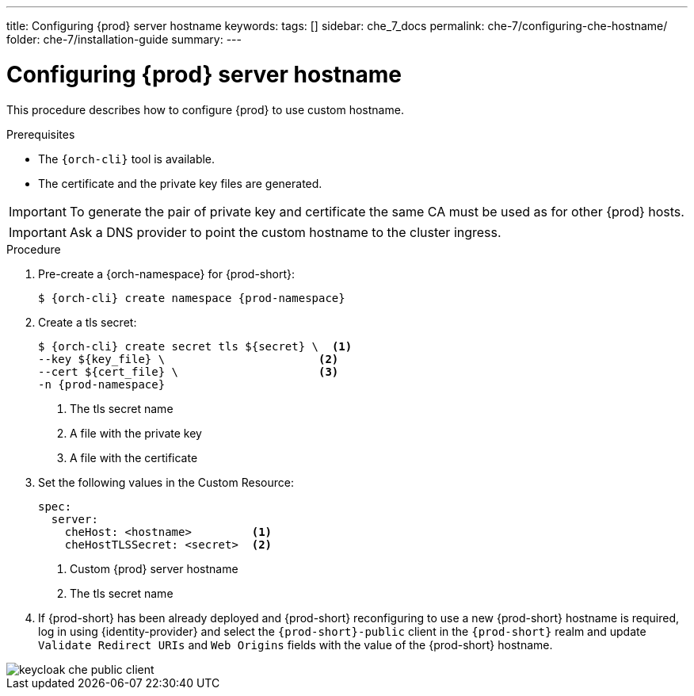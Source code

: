 ---
title: Configuring {prod} server hostname
keywords:
tags: []
sidebar: che_7_docs
permalink: che-7/configuring-che-hostname/
folder: che-7/installation-guide
summary:
---

[id="customize-chehost_{context}"]
= Configuring {prod} server hostname

This procedure describes how to configure {prod} to use custom hostname.

.Prerequisites

* The `{orch-cli}` tool is available.
* The certificate and the private key files are generated.

IMPORTANT: To generate the pair of private key and certificate the same CA must be used as for other {prod} hosts.

IMPORTANT: Ask a DNS provider to point the custom hostname to the cluster ingress.

.Procedure

. Pre-create a {orch-namespace} for {prod-short}:
+
[subs="+quotes,attributes"]
----
$ {orch-cli} create namespace {prod-namespace}
----

. Create a tls secret:
+
[subs="+quotes,attributes"]
----
$ {orch-cli} create secret tls ${secret} \  <1>
--key ${key_file} \                       <2>
--cert ${cert_file} \                     <3>
-n {prod-namespace}
----
<1> The tls secret name
<2> A file with the private key
<3> A file with the certificate


. Set the following values in the Custom Resource:
+
[subs="+quotes,+attributes"]
----
spec:
  server:
    cheHost: <hostname>         <1>
    cheHostTLSSecret: <secret>  <2>
----
<1> Custom {prod} server hostname
<2> The tls secret name

. If {prod-short} has been already deployed and {prod-short} reconfiguring to use a new {prod-short} hostname is required, log in using {identity-provider} and select the `{prod-short}-public` client in the `{prod-short}` realm and update `Validate Redirect URIs` and `Web Origins` fields with the value of the {prod-short} hostname.

image::keycloak/keycloak_che_public_client.png[]
